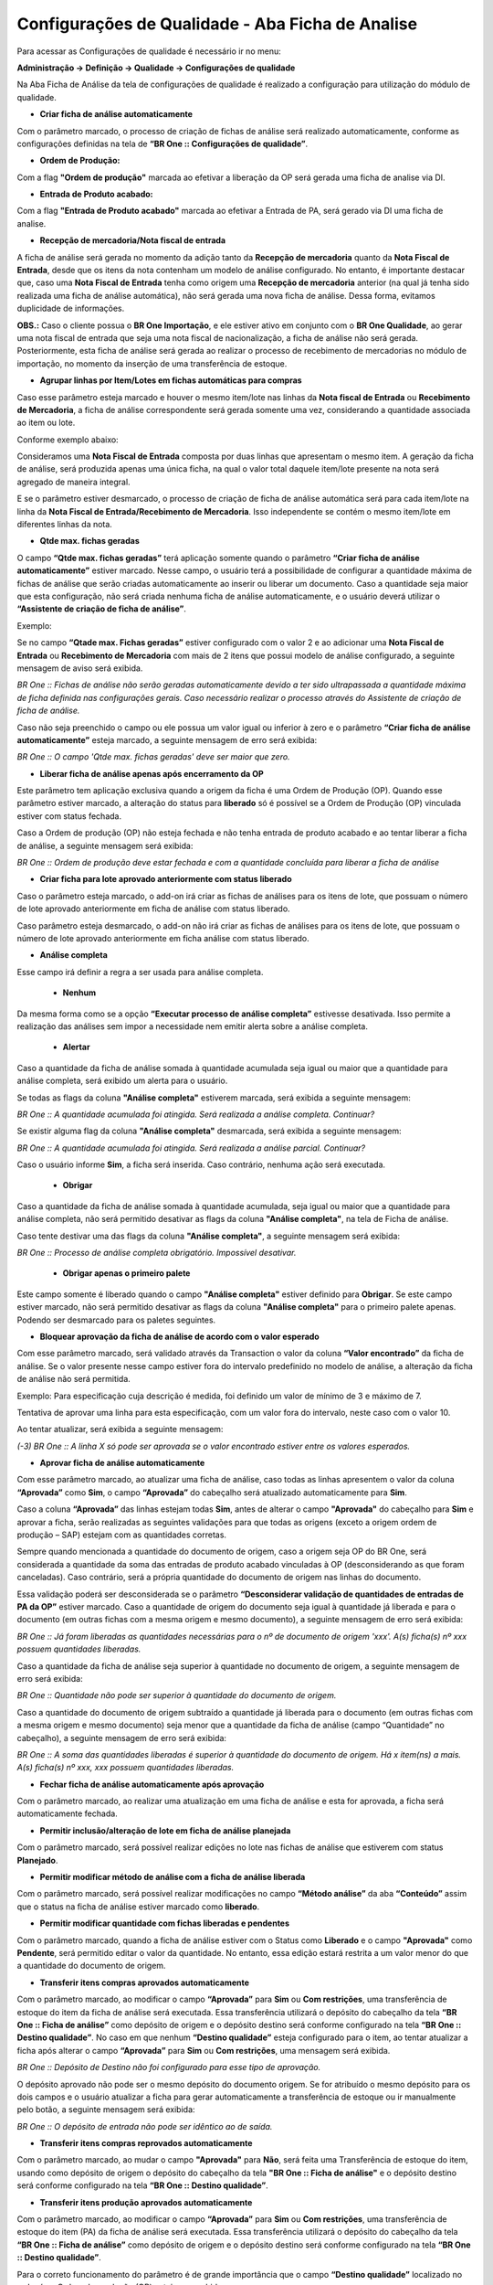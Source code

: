 Configurações de Qualidade - Aba Ficha de Analise
~~~~~~~~~~~~~~~~~~~~~~~~~~~~~~~~~~~~~~~~~~~~~~~~~~~

Para acessar as Configurações de qualidade é necessário ir no menu:

**Administração -> Definição -> Qualidade -> Configurações de qualidade**

.. image:: /_static/BR\ One\ Qualidade/Cadastro/Config/Aba\ ficha\ de\ analise/01.png

Na Aba Ficha de Análise da tela de configurações de qualidade é realizado a configuração para utilização do módulo de qualidade.

- **Criar ficha de análise automaticamente**

..

Com o parâmetro marcado, o processo de criação de fichas de análise será realizado automaticamente, conforme as configurações
definidas na tela de **“BR One :: Configurações de qualidade”**.

- **Ordem de Produção:**

Com a flag **"Ordem de produção"** marcada ao efetivar a liberação da OP será gerada uma ficha de analise via DI.

- **Entrada de Produto acabado:** 

Com a flag **"Entrada de Produto acabado"** marcada ao efetivar a Entrada de PA, será gerado via DI uma ficha de analise.

- **Recepção de mercadoria/Nota fiscal de entrada**

..

A ficha de análise será gerada no momento da adição tanto da **Recepção de mercadoria** quanto da **Nota Fiscal de Entrada**,
desde que os itens da nota contenham um modelo de análise configurado. No entanto, é importante destacar que, caso uma **Nota
Fiscal de Entrada** tenha como origem uma **Recepção de mercadoria** anterior (na qual já tenha sido realizada uma ficha de análise
automática), não será gerada uma nova ficha de análise. Dessa forma, evitamos duplicidade de informações.

**OBS.:** Caso o cliente possua o **BR One Importação**, e ele estiver ativo em conjunto com o **BR One Qualidade**, ao gerar uma
nota fiscal de entrada que seja uma nota fiscal de nacionalização, a ficha de análise não será gerada. Posteriormente, esta ficha de
análise será gerada ao realizar o processo de recebimento de mercadorias no módulo de importação, no momento da inserção de uma
transferência de estoque.

- **Agrupar linhas por Item/Lotes em fichas automáticas para compras**

..

Caso esse parâmetro esteja marcado e houver o mesmo item/lote nas linhas da **Nota fiscal de Entrada** ou **Recebimento de Mercadoria**, a
ficha de análise correspondente será gerada somente uma vez, considerando a quantidade associada ao item ou lote.

Conforme exemplo abaixo:

Consideramos uma **Nota Fiscal de Entrada** composta por duas linhas que apresentam o mesmo item. A geração da ficha de análise, será
produzida apenas uma única ficha, na qual o valor total daquele item/lote presente na nota será agregado de maneira integral.

.. image:: /_static/BR\ One\ Qualidade/Cadastro/Config/Aba\ ficha\ de\ analise/img01.png

E se o parâmetro estiver desmarcado, o processo de criação de ficha de análise automática será para cada item/lote na linha da
**Nota Fiscal de Entrada/Recebimento de Mercadoria**. Isso independente se contém o mesmo item/lote em diferentes linhas da nota.

- **Qtde max. fichas geradas**

..

O campo **“Qtde max. fichas geradas”** terá aplicação somente quando o parâmetro **“Criar ficha de análise automaticamente”** estiver
marcado. Nesse campo, o usuário terá a possibilidade de configurar a quantidade máxima de fichas de análise que serão criadas
automaticamente ao inserir ou liberar um documento. Caso a quantidade seja maior que esta configuração, não será criada nenhuma ficha de
análise automaticamente, e o usuário deverá utilizar o **“Assistente de criação de ficha de análise”**.

Exemplo:

Se no campo **“Qtade max. Fichas geradas”** estiver configurado com o valor 2 e ao adicionar uma **Nota Fiscal de Entrada** ou **Recebimento de
Mercadoria** com mais de 2 itens que possui modelo de análise configurado, a seguinte mensagem de aviso será exibida.

.. image:: /_static/BR\ One\ Qualidade/Cadastro/Config/Aba\ ficha\ de\ analise/img02.png

*BR One :: Fichas de análise não serão geradas automaticamente devido a ter sido ultrapassada a quantidade máxima de ficha definida nas
configurações gerais. Caso necessário realizar o processo através do Assistente de criação de ficha de análise.*

Caso não seja preenchido o campo ou ele possua um valor igual ou inferior à zero e o parâmetro **“Criar ficha de análise
automaticamente”** esteja marcado, a seguinte mensagem de erro será exibida:

.. image:: /_static/BR\ One\ Qualidade/Cadastro/Config/Aba\ ficha\ de\ analise/img03.png

*BR One :: O campo 'Qtde max. fichas geradas' deve ser maior que zero.*

- **Liberar ficha de análise apenas após encerramento da OP**

..

Este parâmetro tem aplicação exclusiva quando a origem da ficha é uma Ordem de Produção (OP). Quando esse parâmetro estiver marcado, a
alteração do status para **liberado** só é possível se a Ordem de Produção (OP) vinculada estiver com status fechada.

.. image:: /_static/BR\ One\ Qualidade/Cadastro/Config/Aba\ ficha\ de\ analise/img05.png

.. image:: /_static/BR\ One\ Qualidade/Cadastro/Config/Aba\ ficha\ de\ analise/img06.png

Caso a Ordem de produção (OP) não esteja fechada e não tenha entrada de produto acabado e ao tentar liberar a ficha de análise, a seguinte
mensagem será exibida:

.. image:: /_static/BR\ One\ Qualidade/Cadastro/Config/Aba\ ficha\ de\ analise/img07.png

*BR One :: Ordem de produção deve estar fechada e com a quantidade concluída para liberar a ficha de análise*

- **Criar ficha para lote aprovado anteriormente com status liberado**

Caso o parâmetro esteja marcado, o add-on irá criar as fichas de análises para os itens de lote, que possuam o número de lote aprovado anteriormente em ficha de análise com status liberado.

Caso parâmetro esteja desmarcado, o add-on não irá criar as fichas de análises para os itens de lote, que possuam o número de lote aprovado anteriormente em ficha análise com status liberado.

- **Análise completa**

.. image:: /_static/BR\ One\ Qualidade/Cadastro/Config/Aba\ ficha\ de\ analise/img10.png
   :width: 300
   :height: 100

Esse campo irá definir a regra a ser usada para análise completa.

    - **Nenhum**

Da mesma forma como se a opção **“Executar processo de análise completa”** estivesse desativada. Isso permite a realização das
análises sem impor a necessidade nem emitir alerta sobre a análise completa.

    - **Alertar**

Caso a quantidade da ficha de análise somada à quantidade acumulada seja igual ou maior que a quantidade para análise completa, será exibido um alerta para o usuário.


.. image:: /_static/BR\ One\ Qualidade/Cadastro/Config/Aba\ ficha\ de\ analise/img12.png

Se todas as flags da coluna **"Análise completa"** estiverem marcada, será exibida a seguinte mensagem:

.. image:: /_static/BR\ One\ Qualidade/Cadastro/Config/Aba\ ficha\ de\ analise/img13.png

*BR One :: A quantidade acumulada foi atingida. Será realizada a análise completa. Continuar?*

Se existir alguma flag da coluna **"Análise completa"** desmarcada, será exibida a seguinte mensagem:

.. image:: /_static/BR\ One\ Qualidade/Cadastro/Config/Aba\ ficha\ de\ analise/img14.png

*BR One :: A quantidade acumulada foi atingida. Será realizada a análise parcial. Continuar?*

Caso o usuário informe **Sim**, a ficha será inserida. Caso contrário, nenhuma ação será executada.

   - **Obrigar**

.. image:: /_static/BR\ One\ Qualidade/Cadastro/Config/Aba\ ficha\ de\ analise/img15.png

Caso a quantidade da ficha de análise somada à quantidade acumulada, seja igual ou maior que a quantidade para análise completa, não será permitido desativar as flags
da coluna **"Análise completa"**, na tela de Ficha de análise.


Caso tente destivar uma das flags da coluna **"Análise completa"**, a seguinte mensagem será exibida:

.. image:: /_static/BR\ One\ Qualidade/Cadastro/Config/Aba\ ficha\ de\ analise/img15.1.png

*BR One :: Processo de análise completa obrigatório. Impossível desativar.*

   - **Obrigar apenas o primeiro palete**

.. image:: /_static/BR\ One\ Qualidade/Cadastro/Config/Aba\ ficha\ de\ analise/img16.png

Este campo somente é liberado quando o campo **"Análise completa"** estiver definido para **Obrigar**.
Se este campo estiver marcado, não será permitido desativar as flags da coluna **"Análise completa"** para o primeiro palete apenas. Podendo ser desmarcado para os paletes seguintes.

- **Bloquear aprovação da ficha de análise de acordo com o valor esperado**



Com esse parâmetro marcado, será validado através da Transaction o valor da coluna **“Valor encontrado”** da ficha de análise. Se o valor presente
nesse campo estiver fora do intervalo predefinido no modelo de análise, a alteração da ficha de análise não será permitida.

Exemplo: Para especificação cuja descrição é medida, foi definido um
valor de mínimo de 3 e máximo de 7.

.. image:: /_static/BR\ One\ Qualidade/Cadastro/Config/Aba\ ficha\ de\ analise/img17.png

Tentativa de aprovar uma linha para esta especificação, com um valor
fora do intervalo, neste caso com o valor 10.

.. image:: /_static/BR\ One\ Qualidade/Cadastro/Config/Aba\ ficha\ de\ analise/img18.png

Ao tentar atualizar, será exibida a seguinte mensagem:

.. image:: /_static/BR\ One\ Qualidade/Cadastro/Config/Aba\ ficha\ de\ analise/img19.png

*(-3) BR One :: A linha X só pode ser aprovada se o valor encontrado
estiver entre os valores esperados.*

- **Aprovar ficha de análise automaticamente**

..

Com esse parâmetro marcado, ao atualizar uma ficha de análise, caso
todas as linhas apresentem o valor da coluna **“Aprovada”** como **Sim**, o
campo **“Aprovada”** do cabeçalho será atualizado automaticamente para
**Sim**.

.. image:: /_static/BR\ One\ Qualidade/Cadastro/Config/Aba\ ficha\ de\ analise/img20.png

Caso a coluna **“Aprovada”** das linhas estejam todas **Sim**, antes de
alterar o campo **"Aprovada"** do cabeçalho para **Sim** e aprovar a ficha,
serão realizadas as seguintes validações para que todas as origens
(exceto a origem ordem de produção – SAP) estejam com as quantidades
corretas.

Sempre quando mencionada a quantidade do documento de origem, caso a
origem seja OP do BR One, será considerada a quantidade da soma das
entradas de produto acabado vinculadas à OP (desconsiderando as que
foram canceladas). Caso contrário, será a própria quantidade do
documento de origem nas linhas do documento.

Essa validação poderá ser desconsiderada se o parâmetro
**“Desconsiderar validação de quantidades de entradas de PA da OP”**
estiver marcado. Caso a quantidade de origem do documento seja igual
à quantidade já liberada e para o documento (em outras fichas com a
mesma origem e mesmo documento), a seguinte mensagem de erro será
exibida:

.. image:: /_static/BR\ One\ Qualidade/Cadastro/Config/Aba\ ficha\ de\ analise/img21.png

*BR One :: Já foram liberadas as quantidades necessárias para o nº de
documento de origem 'xxx'. A(s) ficha(s) nº xxx possuem quantidades
liberadas.*

Caso a quantidade da ficha de análise seja superior à quantidade no documento de origem, a seguinte mensagem de erro será exibida:

.. image:: /_static/BR\ One\ Qualidade/Cadastro/Config/Aba\ ficha\ de\ analise/img22.png

*BR One :: Quantidade não pode ser superior à quantidade do documento
de origem.*

Caso a quantidade do documento de origem subtraído a quantidade já
liberada para o documento (em outras fichas com a mesma origem e
mesmo documento) seja menor que a quantidade da ficha de análise
(campo “Quantidade” no cabeçalho), a seguinte mensagem de erro será
exibida:

.. image:: /_static/BR\ One\ Qualidade/Cadastro/Config/Aba\ ficha\ de\ analise/img23.png

*BR One :: A soma das quantidades liberadas é superior à quantidade
do documento de origem. Há x item(ns) a mais. A(s) ficha(s) nº xxx,
xxx possuem quantidades liberadas.*

- **Fechar ficha de análise automaticamente após aprovação**

..

Com o parâmetro marcado, ao realizar uma atualização em uma ficha de
análise e esta for aprovada, a ficha será automaticamente fechada.

.. image:: /_static/BR\ One\ Qualidade/Cadastro/Config/Aba\ ficha\ de\ analise/img24.png

- **Permitir inclusão/alteração de lote em ficha de análise planejada**

..

Com o parâmetro marcado, será possível realizar edições no lote nas
fichas de análise que estiverem com status **Planejado**.

.. image:: /_static/BR\ One\ Qualidade/Cadastro/Config/Aba\ ficha\ de\ analise/img25.png

- **Permitir modificar método de análise com a ficha de análise liberada**

..

Com o parâmetro marcado, será possível realizar modificações no campo
**“Método análise”** da aba **“Conteúdo”** assim que o status na ficha de
análise estiver marcado como **liberado**.

.. image:: /_static/BR\ One\ Qualidade/Cadastro/Config/Aba\ ficha\ de\ analise/img28.png

- **Permitir modificar quantidade com fichas liberadas e pendentes**

..

Com o parâmetro marcado, quando a ficha de análise estiver com o
Status como **Liberado** e o campo **"Aprovada"** como **Pendente**, será
permitido editar o valor da quantidade. No entanto, essa edição
estará restrita a um valor menor do que a quantidade do documento de
origem.

- **Transferir itens compras aprovados automaticamente**

..

Com o parâmetro marcado, ao modificar o campo **“Aprovada”** para **Sim**
ou **Com restrições**, uma transferência de estoque do item da ficha de
análise será executada. Essa transferência utilizará o depósito do
cabeçalho da tela **“BR One :: Ficha de análise”** como depósito de
origem e o depósito destino será conforme configurado na tela **“BR One
:: Destino qualidade”**. No caso em que nenhum **“Destino qualidade”**
esteja configurado para o item, ao tentar atualizar a ficha após
alterar o campo **“Aprovada”** para **Sim** ou **Com restrições**, uma
mensagem será exibida.

.. image:: /_static/BR\ One\ Qualidade/Cadastro/Config/Aba\ ficha\ de\ analise/img30.png

*BR One :: Depósito de Destino não foi configurado para esse tipo de
aprovação.*

O depósito aprovado não pode ser o mesmo depósito do documento
origem. Se for atribuído o mesmo depósito para os dois campos e o
usuário atualizar a ficha para gerar automaticamente a transferência
de estoque ou ir manualmente pelo botão, a seguinte mensagem será
exibida:

.. image:: /_static/BR\ One\ Qualidade/Cadastro/Config/Aba\ ficha\ de\ analise/img31.png

*BR One :: O depósito de entrada não pode ser idêntico ao de saída.*

- **Transferir itens compras reprovados automaticamente**

..

Com o parâmetro marcado, ao mudar o campo **"Aprovada"** para **Não**, será
feita uma Transferência de estoque do item, usando como depósito de
origem o depósito do cabeçalho da tela **"BR One :: Ficha de análise"** e
o depósito destino será conforme configurado na tela **“BR One ::
Destino qualidade”**.

- **Transferir itens produção aprovados automaticamente**

Com o parâmetro marcado, ao modificar o campo **“Aprovada”** para **Sim** ou **Com restrições**, uma transferência de estoque do item (PA) da ficha de análise será executada. Essa transferência utilizará o depósito do cabeçalho da tela **“BR One :: Ficha de análise”** como depósito de origem e o depósito destino será conforme configurado na tela **“BR One :: Destino qualidade”**. 

Para o correto funcionamento do parâmetro é de grande importância que o campo **“Destino qualidade”** localizado no rodapé na Ordem de produção (OP) esteja preenchido.

O depósito aprovado não pode ser o mesmo que o depósito da OP. Se for atribuído o mesmo depósito para os dois campos, as seguintes mensagens serão exibidas:

.. image:: /_static/BR\ One\ Qualidade/Cadastro/Config/Aba\ ficha\ de\ analise/001a.png
   :scale: 120%
   :align: center

| \ 

*BR One :: O depósito de entrada não pode ser idêntico ao de saída.*

Por exemplo: A ordem de produção (OP) nº **96**  tem o item **PA01** e como depósito o **01**, e no destino qualidade **Destino 02**.

.. image:: /_static/BR\ One\ Qualidade/Cadastro/Config/Aba\ ficha\ de\ analise/002a.png
   :scale: 80%
   :align: center

| \ 

O depósito para aprovados no destino qualidade **“Destino 02”** está com o depósito **02**.

.. image:: /_static/BR\ One\ Qualidade/Cadastro/Config/Aba\ ficha\ de\ analise/003a.png
   :scale: 100%
   :align: center

| \ 

Ao criar a Ficha de Análise para **Entrada de Produto Acabado**, a transferência de estoque automática será realizada somente quando o parâmetro **“Transferir automaticamente itens de produção aprovados”** estiver marcado e quando a ficha estiver com o campo **“Aprovada”** como **Sim** ou **Com restrições**.

.. image:: /_static/BR\ One\ Qualidade/Cadastro/Config/Aba\ ficha\ de\ analise/004a.png
   :scale: 100%
   :align: center

| \ 

Se a transferência for inserida com sucesso, a seguinte mensagem será exibida:

.. image:: /_static/BR\ One\ Qualidade/Cadastro/Config/Aba\ ficha\ de\ analise/005a.png
   :scale: 120%
   :align: center

| \ 

*BR One :: Transferência nº X inserida com sucesso.*

.. image:: /_static/BR\ One\ Qualidade/Cadastro/Config/Aba\ ficha\ de\ analise/006a.png
   :scale: 80%
   :align: center

| \ 

- **Transferir itens produção reprovados automaticamente**

Com o parâmetro marcado, ao modificar o campo **“Aprovada”** para **Não**, uma transferência de estoque do item (PA) da ficha de análise será executada. Essa transferência utilizará o depósito do cabeçalho da tela **“BR One :: Ficha de análise”** como depósito de origem e o depósito destino será conforme configurado na tela **“BR One :: Destino qualidade”**. 

Para o correto funcionamento do parâmetro é de grande importância que o campo **“Destino qualidade”** localizado no rodapé na Ordem de produção (OP) esteja preenchido.

Por exemplo: Por exemplo: A ordem de produção (OP) nº **96** tem o item **PA01** e como depósito o **01**, e no destino qualidade **Destino 02**.

.. image:: /_static/BR\ One\ Qualidade/Cadastro/Config/Aba\ ficha\ de\ analise/007a.png
   :scale: 80%
   :align: center

| \ 

O depósito para reprovados no destino qualidade **“Qualidade 1”** está com o depósito **03**.

.. image:: /_static/BR\ One\ Qualidade/Cadastro/Config/Aba\ ficha\ de\ analise/008a.png
   :scale: 80%
   :align: center

| \

Ao criar a Ficha de Análise para **Entrada de Produto Acabado**, a transferência de estoque automática será realizada somente quando o parâmetro **“Transferir automaticamente itens de produção reprovados”** estiver marcado e quando a ficha **Não** for aprovada.

.. image:: /_static/BR\ One\ Qualidade/Cadastro/Config/Aba\ ficha\ de\ analise/009a.png
   :scale: 80%
   :align: center

| \

Se a transferência for inserida com sucesso, a seguinte mensagem será exibida:

.. image:: /_static/BR\ One\ Qualidade/Cadastro/Config/Aba\ ficha\ de\ analise/010a.png
   :scale: 120%
   :align: center

| \
 
*BR One :: Transferência nº X inserida com sucesso.*


.. image:: /_static/BR\ One\ Qualidade/Cadastro/Config/Aba\ ficha\ de\ analise/011a.png
   :scale: 80%
   :align: center

| \

O add-on realiza a validação do destino qualidade, primeiramente na OP e caso a mesma não esteja configurada, é validado a configuração de destino no cadastro do item:

.. image:: /_static/BR\ One\ Qualidade/Cadastro/Config/Aba\ ficha\ de\ analise/012a.png
   :scale: 80%
   :align: center

| \

Caso o cadastro do item não possua essa configuração e o usuário tente aprovar a ficha de análise com origem de “Ordem de produção” ou “Entrada de produto acabado”, o add-on irá retornar a seguinte validação:

.. image:: /_static/BR\ One\ Qualidade/Cadastro/Config/Aba\ ficha\ de\ analise/013a.png
   :scale: 120%
   :align: center

| \

*BR One :: Depósito de destino foi configurado para esse tipo de aprovação.*

E também, caso o depósito do cabeçalho da ficha não esteja configurado como "Depósito origem" no "Destino qualidade" da OP, o add-on deve seguinte mensagem de erro:

.. image:: /_static/BR\ One\ Qualidade/Cadastro/Config/Aba\ ficha\ de\ analise/014a.png
   :scale: 50%
   :align: center

| \

.. image:: /_static/BR\ One\ Qualidade/Cadastro/Config/Aba\ ficha\ de\ analise/015a.png
   :scale: 120%
   :align: center

| \

BR One :: Depósito de destino foi configurado para esse tipo de aprovação.

- **Não validar quantidade de lote em estoque para produção**

..

Com o parâmetro marcado, a quantidade de itens em lote não será
validada, resultando na geração da ficha de análise manual com base
na quantidade presente no documento de origem. Por outro lado, ao
desativar esse parâmetro, ocorrerá a validação da quantidade de itens
no lote.

**Por exemplo**, considerando um cenário em que existem 10 unidades
do item **"PA BROne LT"** no lote **"LT0100"** e **5** unidades são
consumidas antes da criação manual de uma ficha de análise. Se ao
adicionar a ficha de análise com o parâmetro desativado, a seguinte
mensagem será exibida:

.. image:: /_static/BR\ One\ Qualidade/Cadastro/Config/Aba\ ficha\ de\ analise/img45.png

*BR One :: Quantidade superior à quantidade existente no lote selecionado. Quantidade disponível: x*

- **Não validar quantidade de lote em estoque para compras**

..

Com o parâmetro marcado, a quantidade de itens em lote não será
validada, resultando na geração da ficha de análise manual com base
na quantidade presente no documento de origem. Por outro lado, ao
desativar esse parâmetro, ocorrerá a validação da quantidade de itens
no lote.

**Por exemplo**, considerando um cenário em que existem 10 unidades
do item **"** **I007"** no lote **"LT050"** e **5** unidades são
consumidas antes da criação manual de uma ficha de análise. Se ao
adicionar a ficha de análise com o parâmetro desativado, a seguinte
mensagem será exibida:

.. image:: /_static/BR\ One\ Qualidade/Cadastro/Config/Aba\ ficha\ de\ analise/img45.png

*BR One :: Quantidade superior à quantidade existente no lote selecionado. Quantidade disponível: x*

- **Ativar Skip Lote**

Se essa configuração não estiver marcada, o BR One não permite que o usuário acesse as telas **Plano de Skip Lote** e **Planos de Skip Lote - Vínculo de itens comprados**, e oculta campos e menus referentes ao processo nas telas **Dados do cadastro do item**, **Cadastro de parceiros de negócios** e **Ficha de análise**. Se a configuração não estiver ativa, também não será realizado o processo de Skip Lote ao adicionar fichas de análise automaticamente, e ao aprovar/reprovar uma ficha de análise.

Essa configuração só pode ser ativada se a configuração "Criar ficha de análise automaticamente" estiver marcada. Se o usuário marcar essa configuração sem a configuração "Criar ficha de análise automaticamente" estar ativa, a seguinte mensagem será exibida:

.. image:: /_static/BR\ One\ Qualidade/Cadastro/Config/Aba\ ficha\ de\ analise/img46.png

*BR One :: Para marcar a configuração "Ativar Skip Lote", a configuração "Criar ficha de análise automaticamente" também deve estar marcada.*

- **Bloquear fornecedores não homologados**

..

Se essa configuração estiver marcada, será bloqueada a inserção de um pedido de compra, nota fiscal de entrada ou recebimento de mercadorias caso algum item das linhas do documento não esteja vinculado com o fornecedor, na tela **Planos de Skip Lote - Vínculo de itens comprados**.

Se a configuração estiver ativa, e em um dos documentos citados acima, existir algum item nas linhas que não possui vínculo com um fornecedor na tela **Planos de Skip Lote – Vínculo de itens comprados,** a seguinte mensagem será exibida:

.. image:: /_static/BR\ One\ Qualidade/Cadastro/Config/Aba\ ficha\ de\ analise/img47.png

*(-1) BR One :: Item Nº ‘XXXXX’ não possui vínculo com o fornecedor
‘XXXX’ (Linha X). Vínculo pode ser cadastrado na tela ‘Planos de Skip
Lote – Vínculo de itens comprados’*

Se ao marcar o parâmetro **“Bloquear fornecedores não homologados”**,
e a parâmetro **“Ativar Skip Lote”** não estiver marcado, a seguinte
mensagem será exibida:

.. image:: /_static/BR\ One\ Qualidade/Cadastro/Config/Aba\ ficha\ de\ analise/img48.png

*BR One :: Para marcar a configuração ‘Bloquear fornecedores não homologados’, a configuração ‘Ativar Skip Lote’ também deve estar marcada.*

- **Copiar fornec. homologados para cadastro de forn. Preferenciais**

..

Se essa configuração estiver marcada, sempre que for criada uma nova relação 1 para 1 entre item e fornecedor, na tela **Planos de Skip Lote – Vínculo de itens comprados**, este fornecedor será cadastrado na lista de fornecedores preferenciais do item.

Se o usuário marcar a configuração "Copiar fornec. homologados para cadastro de forn. preferenciais", e a configuração "Ativar Skip Lote" não estiver ativa, a seguinte mensagem será exibida:

.. image:: /_static/BR\ One\ Qualidade/Cadastro/Config/Aba\ ficha\ de\ analise/img49.png


*BR One :: Para marcar a configuração "Copiar fornec. homologados para cadastro de forn. preferenciais", a configuração "Ativar Skip Lote" também deve estar marcada.*
